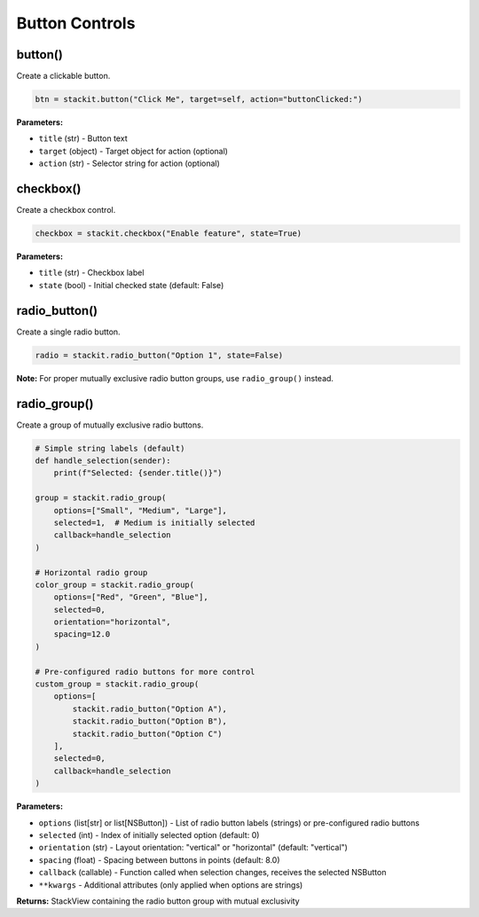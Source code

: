 Button Controls
===============

button()
--------

Create a clickable button.

.. code-block:: python

   btn = stackit.button("Click Me", target=self, action="buttonClicked:")

**Parameters:**

* ``title`` (str) - Button text
* ``target`` (object) - Target object for action (optional)
* ``action`` (str) - Selector string for action (optional)

checkbox()
----------

Create a checkbox control.

.. code-block:: python

   checkbox = stackit.checkbox("Enable feature", state=True)

**Parameters:**

* ``title`` (str) - Checkbox label
* ``state`` (bool) - Initial checked state (default: False)

radio_button()
--------------

Create a single radio button.

.. code-block:: python

   radio = stackit.radio_button("Option 1", state=False)

**Note:** For proper mutually exclusive radio button groups, use ``radio_group()`` instead.

radio_group()
-------------

Create a group of mutually exclusive radio buttons.

.. code-block:: python

   # Simple string labels (default)
   def handle_selection(sender):
       print(f"Selected: {sender.title()}")

   group = stackit.radio_group(
       options=["Small", "Medium", "Large"],
       selected=1,  # Medium is initially selected
       callback=handle_selection
   )

   # Horizontal radio group
   color_group = stackit.radio_group(
       options=["Red", "Green", "Blue"],
       selected=0,
       orientation="horizontal",
       spacing=12.0
   )

   # Pre-configured radio buttons for more control
   custom_group = stackit.radio_group(
       options=[
           stackit.radio_button("Option A"),
           stackit.radio_button("Option B"),
           stackit.radio_button("Option C")
       ],
       selected=0,
       callback=handle_selection
   )

**Parameters:**

* ``options`` (list[str] or list[NSButton]) - List of radio button labels (strings) or pre-configured radio buttons
* ``selected`` (int) - Index of initially selected option (default: 0)
* ``orientation`` (str) - Layout orientation: "vertical" or "horizontal" (default: "vertical")
* ``spacing`` (float) - Spacing between buttons in points (default: 8.0)
* ``callback`` (callable) - Function called when selection changes, receives the selected NSButton
* ``**kwargs`` - Additional attributes (only applied when options are strings)

**Returns:** StackView containing the radio button group with mutual exclusivity
